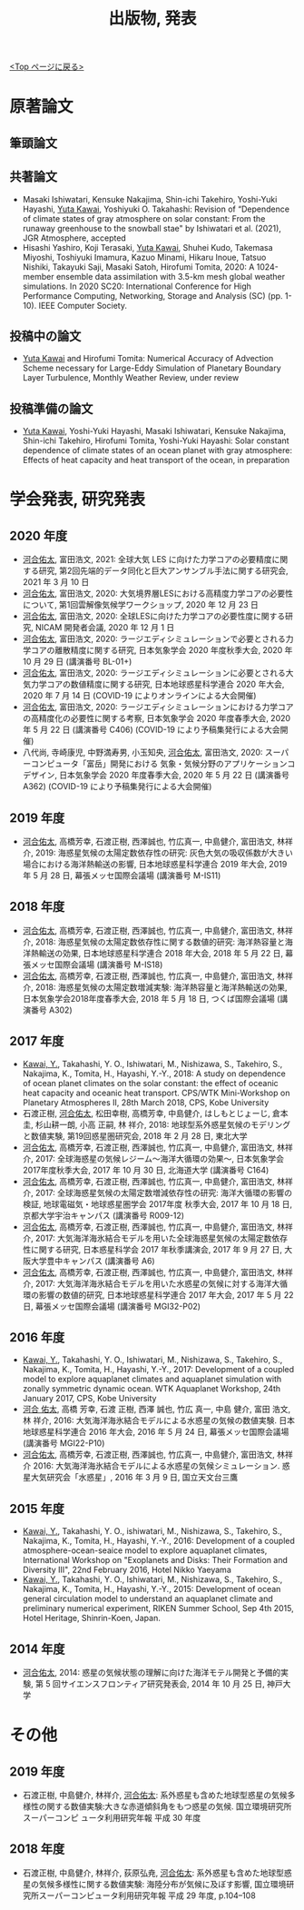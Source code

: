 #+TITLE: 出版物, 発表
#+AUTHOR: KAWAI Yuta
#+LANGUAGE: ja
#+OPTIONS: toc:nil num:nil author:nil creator:nil LateX:t
#+HTML_HEAD: <link rel="stylesheet" type="text/css" href="org.css">
#+HTML_HEAD: <style type="text/css">
#+HTML_HEAD:<!--/*--><![CDATA[/*><!--*/
#+HTML_HEAD: div.figure { float:left; }
#+HTML_HEAD: /*]]>*/-->
#+HTML_HEAD: </style>
#+MACRO: em @<font size=+1 color=red>$1@</font>
# #+HTML_HEAD_EXTRA: <style> .figure p {text-align: right;}</style>
# #+HTML_HEAD_EXTRA: <style type="text/css">div.org-src-container{border:1px solid green;width:50%;float:right;}</style>
# #+HTML_HEAD_EXTRA: <style type="text/css">div.figure { float:left; } </style>

[[./index.html][<Top ページに戻る>]]

* 原著論文

** 筆頭論文 
** 共著論文
- Masaki Ishiwatari, Kensuke Nakajima, Shin-ichi Takehiro, Yoshi-Yuki Hayashi, _Yuta Kawai_, Yoshiyuki O. Takahashi: Revision of “Dependence of climate states of gray atmosphere on solar constant: From the runaway greenhouse to the snowball stae" by Ishiwatari et al. (2021), JGR Atmosphere, accepted
- Hisashi Yashiro, Koji Terasaki, _Yuta Kawai_, Shuhei Kudo, Takemasa Miyoshi, Toshiyuki Imamura, Kazuo Minami, Hikaru Inoue, Tatsuo Nishiki, Takayuki Saji, Masaki Satoh, Hirofumi Tomita, 2020: A 1024-member ensemble data assimilation with 3.5-km mesh global weather simulations.  In 2020 SC20: International Conference for High Performance Computing, Networking, Storage and Analysis (SC) (pp. 1-10). IEEE Computer Society.
** 投稿中の論文
- _Yuta Kawai_ and Hirofumi Tomita: Numerical Accuracy of Advection Scheme necessary for Large-Eddy Simulation of Planetary Boundary Layer Turbulence, Monthly Weather Review, under review
** 投稿準備の論文
- _Yuta Kawai_, Yoshi-Yuki Hayashi, Masaki Ishiwatari, Kensuke Nakajima, Shin-ichi Takehiro, Hirofumi Tomita, Yoshi-Yuki Hayashi: Solar constant dependence of climate states of an ocean planet with gray atmosphere: Effects of heat capacity and heat transport of the ocean, in preparation 
 


* 学会発表, 研究発表
** 2020 年度
- _河合佑太_, 富田浩文, 2021: 全球大気 LES に向けた力学コアの必要精度に関する研究, 第2回先端的データ同化と巨大アンサンブル手法に関する研究会, 2021 年 3 月 10 日
- _河合佑太_, 富田浩文, 2020: 大気境界層LESにおける高精度力学コアの必要性について, 第1回雲解像気候学ワークショップ, 2020 年 12 月 23 日
- _河合佑太_, 富田浩文, 2020: 全球LESに向けた力学コアの必要性度に関する研究, NICAM 開発者会議, 2020 年 12 月 1 日
- _河合佑太_, 富田浩文, 2020: ラージエディシミュレーションで必要とされる力学コアの離散精度に関する研究, 日本気象学会 2020 年度秋季大会, 2020 年 10 月 29 日 (講演番号 BL-01+)
- _河合佑太_, 富田浩文, 2020: ラージエディシミュレーションに必要とされる大気力学コアの数値精度に関する研究, 日本地球惑星科学連合 2020 年大会, 2020 年 7 月 14 日 (COVID-19 によりオンラインによる大会開催)
- _河合佑太_, 富田浩文, 2020: ラージエディシミュレーションにおける力学コアの高精度化の必要性に関する考察, 日本気象学会 2020 年度春季大会, 2020 年 5 月 22 日 (講演番号 C406) (COVID-19 により予稿集発行による大会開催)
- 八代尚, 寺崎康児, 中野満寿男, 小玉知央, _河合佑太_, 富田浩文, 2020: スーパーコンピュータ「富岳」開発における 気象・気候分野のアプリケーションコデザイン, 日本気象学会 2020 年度春季大会, 2020 年 5 月 22 日 (講演番号 A362) (COVID-19 により予稿集発行による大会開催)

** 2019 年度
- _河合佑太_, 高橋芳幸, 石渡正樹, 西澤誠也, 竹広真一, 中島健介, 富田浩文, 林祥介, 2019: 海惑星気候の太陽定数依存性の研究: 灰色大気の吸収係数が大きい場合における海洋熱輸送の影響, 日本地球惑星科学連合 2019 年大会, 2019 年 5 月 28 日, 幕張メッセ国際会議場 (講演番号 M-IS11)

** 2018 年度

- _河合佑太_, 高橋芳幸, 石渡正樹, 西澤誠也, 竹広真一, 中島健介, 富田浩文, 林祥介, 2018: 海惑星気候の太陽定数依存性に関する数値的研究: 海洋熱容量と海洋熱輸送の効果, 日本地球惑星科学連合 2018 年大会, 2018 年 5 月 22 日, 幕張メッセ国際会議場 (講演番号 M-IS18)
- _河合佑太_, 高橋芳幸, 石渡正樹, 西澤誠也, 竹広真一, 中島健介, 富田浩文, 林祥介, 2018: 海惑星気候の太陽定数増減実験: 海洋熱容量と海洋熱輸送の効果, 日本気象学会2018年度春季大会, 2018 年 5 月 18 日, つくば国際会議場 (講演番号 A302)

** 2017 年度


- _Kawai, Y._, Takahashi, Y. O., Ishiwatari, M., Nishizawa, S., Takehiro, S., Nakajima, K., Tomita, H., Hayashi, Y.-Y., 2018: A study on dependence of ocean planet climates on the solar constant: the effect of oceanic heat capacity and oceanic heat transport. CPS/WTK Mini-Workshop on Planetary Atmospheres II, 28th March 2018, CPS, Kobe University
- 石渡正樹, _河合佑太_, 松田幸樹, 高橋芳幸, 中島健介, はしもとじょーじ, 倉本 圭, 杉山耕一朗, 小高 正嗣, 林 祥介, 2018: 地球型系外惑星気候のモデリングと数値実験, 第19回惑星圏研究会, 2018 年 2 月 28 日, 東北大学
- _河合佑太_, 高橋芳幸, 石渡正樹, 西澤誠也, 竹広真一, 中島健介, 富田浩文, 林祥介, 2017: 全球海惑星の気候レジーム〜海洋大循環の効果〜, 日本気象学会2017年度秋季大会, 2017 年 10 月 30 日, 北海道大学 (講演番号 C164)
- _河合佑太_, 高橋芳幸, 石渡正樹, 西澤誠也, 竹広真一, 中島健介, 富田浩文, 林祥介, 2017: 全球海惑星気候の太陽定数増減依存性の研究: 海洋大循環の影響の検証, 地球電磁気・地球惑星圏学会 2017年度 秋季大会, 2017 年 10 月 18 日, 京都大学宇治キャンパス (講演番号 R009-12)
- _河合佑太_, 高橋芳幸, 石渡正樹, 西澤誠也, 竹広真一, 中島健介, 富田浩文, 林祥介, 2017: 大気海洋海氷結合モデルを用いた全球海惑星気候の太陽定数依存性に関する研究, 日本惑星科学会 2017 年秋季講演会, 2017 年 9 月 27 日, 大阪大学豊中キャンパス (講演番号 A6)
- _河合佑太_, 高橋芳幸, 石渡正樹, 西澤誠也, 竹広真一, 中島健介, 富田浩文, 林祥介, 2017: 大気海洋海氷結合モデルを用いた水惑星の気候に対する海洋大循環の影響の数値的研究, 日本地球惑星科学連合 2017 年大会, 2017 年 5 月 22 日, 幕張メッセ国際会議場 (講演番号 MGI32-P02)

** 2016 年度

- _Kawai, Y._, Takahashi, Y. O., Ishiwatari, M., Nishizawa, S., Takehiro, S., Nakajima, K., Tomita, H., Hayashi, Y.-Y., 2017: Development of a coupled model to explore aquaplanet climates and aquaplanet simulation with zonally symmetric dynamic ocean. WTK Aquaplanet Workshop, 24th January 2017, CPS, Kobe University
- _河合 佑太_, 高橋 芳幸, 石渡 正樹, 西澤 誠也, 竹広 真一, 中島 健介, 富田 浩文, 林 祥介, 2016: 大気海洋海氷結合モデルによる水惑星の気候の数値実験. 日本地球惑星科学連合 2016 年大会, 2016 年 5 月 24 日, 幕張メッセ国際会議場 (講演番号 MGI22-P10)
- _河合佑太_, 高橋芳幸, 石渡正樹, 西澤誠也, 竹広真一, 中島健介, 富田浩文, 林祥介 2016: 大気海洋海氷結合モデルによる水惑星の気候シミュレーション. 惑星大気研究会「水惑星」, 2016 年 3 月 9 日, 国立天文台三鷹

** 2015 年度

- _Kawai, Y._, Takahashi, Y. O., ishiwatari, M., Nishizawa, S., Takehiro, S., Nakajima, K., Tomita, H., Hayashi, Y.-Y., 2016: Development of a coupled atmosphere-ocean-seaice model to explore aquaplanet climates, International Workshop on "Exoplanets and Disks: Their Formation and Diversity III", 22nd February 2016, Hotel Nikko Yaeyama
- _Kawai, Y._, Takahashi, Y. O., Ishiwatari, M., Nishizawa, S., Takehiro, S., Nakajima, K., Tomita, H., Hayashi, Y.-Y., 2015: Development of ocean general circulation model to understand an aquaplanet climate and preliminary numerical experiment, RIKEN Summer School, Sep 4th 2015, Hotel Heritage, Shinrin-Koen, Japan.

** 2014 年度

- _河合佑太_, 2014: 惑星の気候状態の理解に向けた海洋モテル開発と予備的実験, 第 5 回サイエンスフロンティア研究発表会, 2014 年 10 月 25 日, 神戸大学


* その他
** 2019 年度
- 石渡正樹, 中島健介, 林祥介, _河合佑太_: 系外惑星も含めた地球型惑星の気候多様性の関する数値実験:大きな赤道傾斜角をもつ惑星の気候. 国立環境研究所スーパーコンピ ュータ利用研究年報 平成 30 年度

** 2018 年度
- 石渡正樹, 中島健介, 林祥介, 荻原弘尭, _河合佑太_: 系外惑星も含めた地球型惑星の気候多様性に関する数値実験: 海陸分布が気候に及ぼす影響, 国立環境研究所スーパーコンピュータ利用研究年報 平成 29 年度, p.104--108 

  
